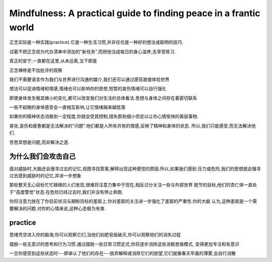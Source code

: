 Mindfulness: A practical guide to finding peace in a frantic world
=============================================================================

正念实际是一种实践(practice).它是一种生活习惯,并非仅仅是一种好的想法或聪明的技巧.

试着不把正念视为代办清单中添加的"新任务",而把他当成每日的身心滋养,去享受练习.

真正的安宁,一直都在这里,从未远离,当下即是

正念禅修是不加批评的观察

我们不需要语言作为我们与世界进行沟通的媒介,我们还可以通过感官直接体验世界

想法可以促进情绪和情感,情绪也可以影响你的思想,短暂的哀伤情绪可以自行强化

即使身体发生极其微小的变化,都可以改变我们对生活的总体看法.思想与身体之间存在着密切联系

一些不起眼的身体感受会一直相互影响,让它情绪越来越低落

如果你的精神状态消极到一定程度,你就会受其控制,错失那些细小但足以让你心情愉快的美丽事物.

紧张,哀伤和疲惫都是无法解决的"问题".他们都是人所有共有的情感,反映了精神和身体的状态.
所以,我们只能感受,而无法解决他们.

苦思冥想是问题,而非解决之道.


为什么我们会攻击自己
-------------------------

面对威胁时,大脑还会搜寻过去的记忆,视图寻找答案,解释出现这种感觉的原因.所以,如果我们感到
压力或危险,我们的思想就会搜寻过去感到威胁时的记忆,并进一步想象

那些整天无心目标忙忙碌碌的人们发现,很难将注意力集中于现在,相反过分关注一些与外部世界
脱节的目标,他们的杏仁体一直处于"高度警觉"状态.在危险已经过去时,我们并没有停止奔跑.

你将注意力放在了你目前状况与期盼目标的差距上.你对差距的关注进一步强化了差距的严重性.你的大脑
认为,这种差距是一个需要解决的问题.对你的心情来说,这种心态极为有害.







practice
----------------------

思绪凭空进入你的脑海,你可以观察它们,当他们如肥皂版破灭,你可以观察他们的消失过程 

摆脱一些无意识的思考和行为习惯.通过摆脱一些日常习惯定式,你将逐步消除这些消极思维模式,
变得更加专注和有意识

一旦你感受到这些状态时---即承认了他们的存在---放弃解释或消除它们的欲望,它们就像春天早晨的薄雾,会自行消散
